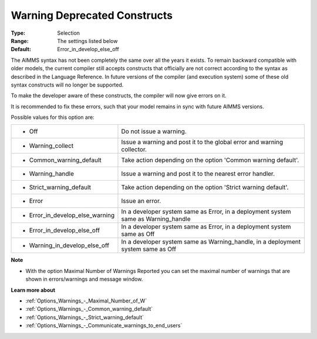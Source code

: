 

.. _Options_Compilation_-_Warning_deprecated_constructs:


Warning Deprecated Constructs
=============================



:Type:	Selection	
:Range:	The settings listed below	
:Default:	Error_in_develop_else_off



The AIMMS syntax has not been completely the same over all the years it exists. To remain backward compatible with older models, the current compiler still accepts constructs that officially are not correct according to the syntax as described in the Language Reference. In future versions of the compiler (and execution system) some of these old syntax constructs will no longer be supported.

To make the developer aware of these constructs, the compiler will now give errors on it.

It is recommended to fix these errors, such that your model remains in sync with future AIMMS versions.



Possible values for this option are:




.. list-table::

   * - *	Off	
     - Do not issue a warning.
   * - *	Warning_collect
     - Issue a warning and post it to the global error and warning collector.
   * - *	Common_warning_default
     - Take action depending on the option 'Common warning default'.
   * - *	Warning_handle
     - Issue a warning and post it to the nearest error handler.
   * - *	Strict_warning_default
     - Take action depending on the option 'Strict warning default'.
   * - *	Error
     - Issue an error.
   * - *	Error_in_develop_else_warning
     - In a developer system same as Error, in a deployment system same as Warning_handle
   * - *	Error_in_develop_else_off
     - In a developer system same as Error, in a deployment system same as Off
   * - *	Warning_in_develop_else_off
     - In a developer system same as Warning_handle, in a deployment system same as Off




**Note** 

*	With the option Maximal Number of Warnings Reported you can set the maximal number of warnings that are shown in errors/warnings and message window.




**Learn more about** 

*	:ref:`Options_Warnings_-_Maximal_Number_of_W`  
*	:ref:`Options_Warnings_-_Common_warning_default` 
*	:ref:`Options_Warnings_-_Strict_warning_default` 
*	:ref:`Options_Warnings_-_Communicate_warnings_to_end_users` 



